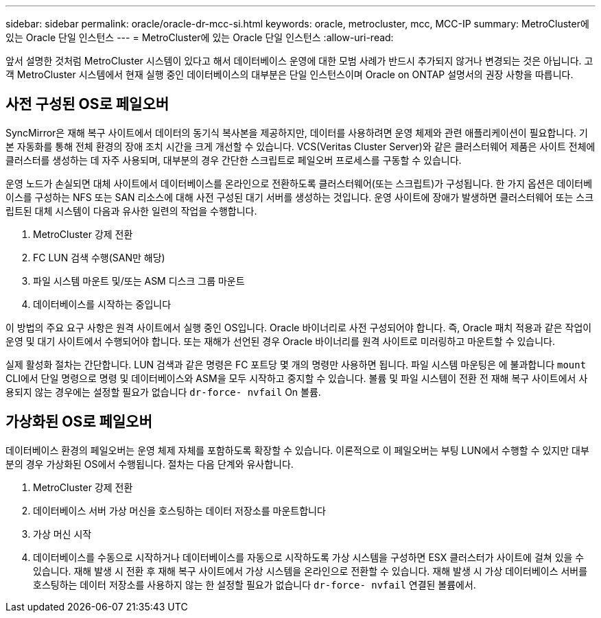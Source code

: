---
sidebar: sidebar 
permalink: oracle/oracle-dr-mcc-si.html 
keywords: oracle, metrocluster, mcc, MCC-IP 
summary: MetroCluster에 있는 Oracle 단일 인스턴스 
---
= MetroCluster에 있는 Oracle 단일 인스턴스
:allow-uri-read: 


[role="lead"]
앞서 설명한 것처럼 MetroCluster 시스템이 있다고 해서 데이터베이스 운영에 대한 모범 사례가 반드시 추가되지 않거나 변경되는 것은 아닙니다. 고객 MetroCluster 시스템에서 현재 실행 중인 데이터베이스의 대부분은 단일 인스턴스이며 Oracle on ONTAP 설명서의 권장 사항을 따릅니다.



== 사전 구성된 OS로 페일오버

SyncMirror은 재해 복구 사이트에서 데이터의 동기식 복사본을 제공하지만, 데이터를 사용하려면 운영 체제와 관련 애플리케이션이 필요합니다. 기본 자동화를 통해 전체 환경의 장애 조치 시간을 크게 개선할 수 있습니다. VCS(Veritas Cluster Server)와 같은 클러스터웨어 제품은 사이트 전체에 클러스터를 생성하는 데 자주 사용되며, 대부분의 경우 간단한 스크립트로 페일오버 프로세스를 구동할 수 있습니다.

운영 노드가 손실되면 대체 사이트에서 데이터베이스를 온라인으로 전환하도록 클러스터웨어(또는 스크립트)가 구성됩니다. 한 가지 옵션은 데이터베이스를 구성하는 NFS 또는 SAN 리소스에 대해 사전 구성된 대기 서버를 생성하는 것입니다. 운영 사이트에 장애가 발생하면 클러스터웨어 또는 스크립트된 대체 시스템이 다음과 유사한 일련의 작업을 수행합니다.

. MetroCluster 강제 전환
. FC LUN 검색 수행(SAN만 해당)
. 파일 시스템 마운트 및/또는 ASM 디스크 그룹 마운트
. 데이터베이스를 시작하는 중입니다


이 방법의 주요 요구 사항은 원격 사이트에서 실행 중인 OS입니다. Oracle 바이너리로 사전 구성되어야 합니다. 즉, Oracle 패치 적용과 같은 작업이 운영 및 대기 사이트에서 수행되어야 합니다. 또는 재해가 선언된 경우 Oracle 바이너리를 원격 사이트로 미러링하고 마운트할 수 있습니다.

실제 활성화 절차는 간단합니다. LUN 검색과 같은 명령은 FC 포트당 몇 개의 명령만 사용하면 됩니다. 파일 시스템 마운팅은 에 불과합니다 `mount` CLI에서 단일 명령으로 명령 및 데이터베이스와 ASM을 모두 시작하고 중지할 수 있습니다. 볼륨 및 파일 시스템이 전환 전 재해 복구 사이트에서 사용되지 않는 경우에는 설정할 필요가 없습니다 `dr-force- nvfail` On 볼륨.



== 가상화된 OS로 페일오버

데이터베이스 환경의 페일오버는 운영 체제 자체를 포함하도록 확장할 수 있습니다. 이론적으로 이 페일오버는 부팅 LUN에서 수행할 수 있지만 대부분의 경우 가상화된 OS에서 수행됩니다. 절차는 다음 단계와 유사합니다.

. MetroCluster 강제 전환
. 데이터베이스 서버 가상 머신을 호스팅하는 데이터 저장소를 마운트합니다
. 가상 머신 시작
. 데이터베이스를 수동으로 시작하거나 데이터베이스를 자동으로 시작하도록 가상 시스템을 구성하면 ESX 클러스터가 사이트에 걸쳐 있을 수 있습니다. 재해 발생 시 전환 후 재해 복구 사이트에서 가상 시스템을 온라인으로 전환할 수 있습니다. 재해 발생 시 가상 데이터베이스 서버를 호스팅하는 데이터 저장소를 사용하지 않는 한 설정할 필요가 없습니다 `dr-force- nvfail` 연결된 볼륨에서.


